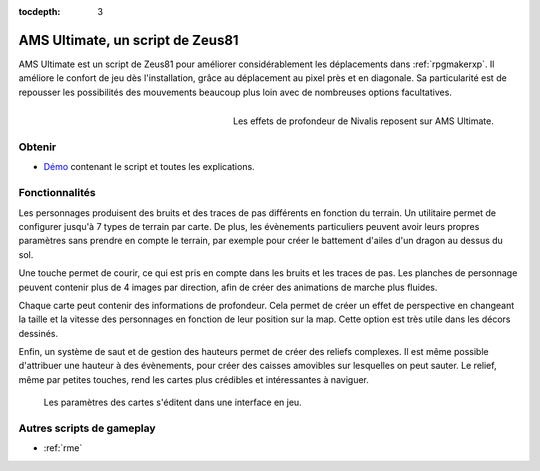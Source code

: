 :tocdepth: 3

.. meta::
   :description: AMS Ultimate améliore les déplacements dans RPG Maker XP, avec des mouvements au pixel près et en diagonale. Il repousse les possibilités des mouvements avec de nombreuses options personnalisables.

.. _amsultimate:

AMS Ultimate, un script de Zeus81
=================================

.. highlight:: ruby

AMS Ultimate est un script de Zeus81 pour améliorer considérablement les déplacements dans :ref:`rpgmakerxp`. Il améliore le confort de jeu dès l'installation, grâce au déplacement au pixel près et en diagonale. Sa particularité est de repousser les possibilités des mouvements beaucoup plus loin avec de nombreuses options facultatives.

.. figure:: assets/scripts_amsultimate_nivalis.png
   :alt: Screenshot de Nivalis
   :align: right

   Les effets de profondeur de Nivalis reposent sur AMS Ultimate.

Obtenir
-------

* `Démo <https://drive.google.com/open?id=1qZwq0WgG65BX-hvj6KXY6JW9FRPZfQ_K>`_ contenant le script et toutes les explications.

Fonctionnalités
---------------

Les personnages produisent des bruits et des traces de pas différents en fonction du terrain. Un utilitaire permet de configurer jusqu'à 7 types de terrain par carte. De plus, les évènements particuliers peuvent avoir leurs propres paramètres sans prendre en compte le terrain, par exemple pour créer le battement d'ailes d'un dragon au dessus du sol.

Une touche permet de courir, ce qui est pris en compte dans les bruits et les traces de pas. Les planches de personnage peuvent contenir plus de 4 images par direction, afin de créer des animations de marche plus fluides.

Chaque carte peut contenir des informations de profondeur. Cela permet de créer un effet de perspective en changeant la taille et la vitesse des personnages en fonction de leur position sur la map. Cette option est très utile dans les décors dessinés.

Enfin, un système de saut et de gestion des hauteurs permet de créer des reliefs complexes. Il est même possible d'attribuer une hauteur à des évènements, pour créer des caisses amovibles sur lesquelles on peut sauter. Le relief, même par petites touches, rend les cartes plus crédibles et intéressantes à naviguer.

.. figure:: assets/scripts_amsultimate_utilitaire.png
   :alt: Utilitaire de configuration de la hauteur

   Les paramètres des cartes s'éditent dans une interface en jeu.

Autres scripts de gameplay
--------------------------

* :ref:`rme`
